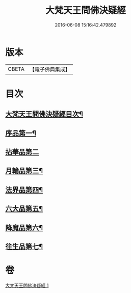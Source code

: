 #+TITLE: 大梵天王問佛決疑經 
#+DATE: 2016-06-08 15:16:42.479892

* 版本
 |     CBETA|【電子佛典集成】|

* 目次
** [[file:KR6i0238_001.txt::001-0441a2][大梵天王問佛決疑經目次¶]]
** [[file:KR6i0238_001.txt::001-0441a8][序品第一¶]]
** [[file:KR6i0238_001.txt::001-0441c24][拈華品第二]]
** [[file:KR6i0238_001.txt::001-0444a4][月輪品第三¶]]
** [[file:KR6i0238_001.txt::001-0445a5][法界品第四¶]]
** [[file:KR6i0238_001.txt::001-0446c2][六大品第五¶]]
** [[file:KR6i0238_001.txt::001-0447b22][降魔品第六¶]]
** [[file:KR6i0238_001.txt::001-0450b2][往生品第七¶]]

* 卷
[[file:KR6i0238_001.txt][大梵天王問佛決疑經 1]]

